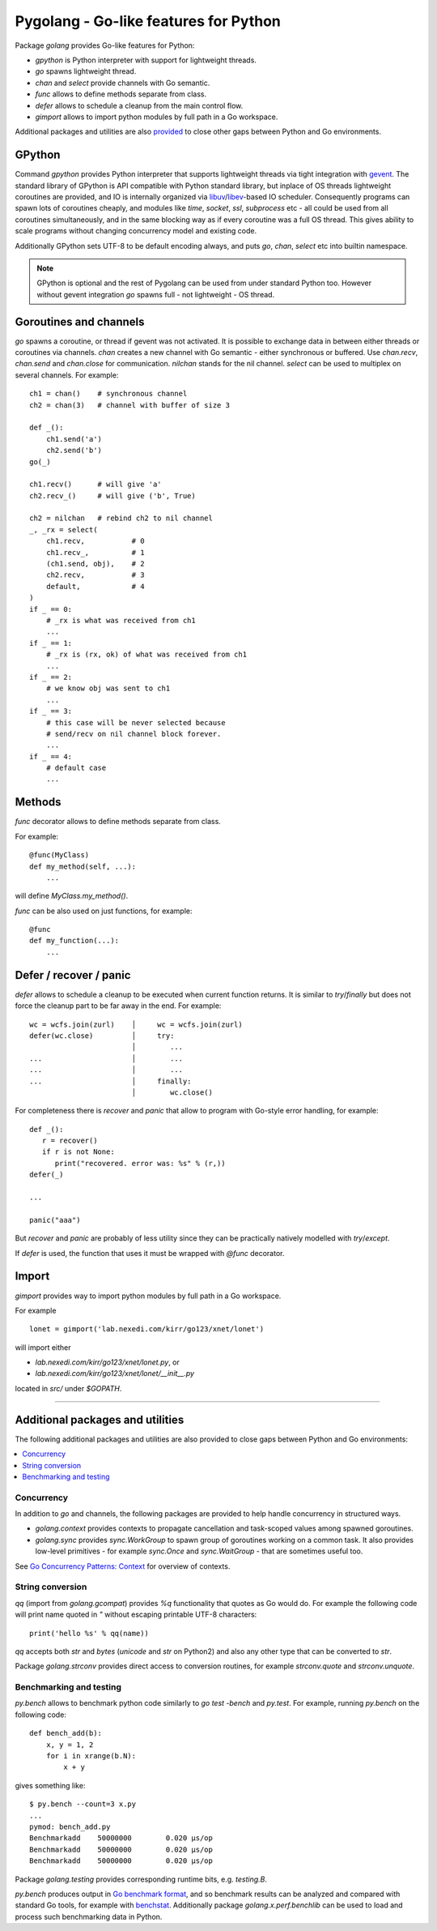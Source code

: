 ========================================
 Pygolang - Go-like features for Python
========================================

Package `golang` provides Go-like features for Python:

- `gpython` is Python interpreter with support for lightweight threads.
- `go` spawns lightweight thread.
- `chan` and `select` provide channels with Go semantic.
- `func` allows to define methods separate from class.
- `defer` allows to schedule a cleanup from the main control flow.
- `gimport` allows to import python modules by full path in a Go workspace.

Additional packages and utilities are also provided__ to close other gaps
between Python and Go environments.

__ `Additional packages and utilities`_


GPython
-------

Command `gpython` provides Python interpreter that supports lightweight threads
via tight integration with gevent__. The standard library of GPython is API
compatible with Python standard library, but inplace of OS threads lightweight
coroutines are provided, and IO is internally organized via
libuv__/libev__-based IO scheduler. Consequently programs can spawn lots of
coroutines cheaply, and modules like `time`, `socket`, `ssl`, `subprocess` etc -
all could be used from all coroutines simultaneously, and in the same blocking way
as if every coroutine was a full OS thread. This gives ability to scale programs
without changing concurrency model and existing code.

__ http://www.gevent.org/
__ http://libuv.org/
__ http://software.schmorp.de/pkg/libev.html


Additionally GPython sets UTF-8 to be default encoding always, and puts `go`,
`chan`, `select` etc into builtin namespace.

.. note::

   GPython is optional and the rest of Pygolang can be used from under standard Python too.
   However without gevent integration `go` spawns full - not lightweight - OS thread.


Goroutines and channels
-----------------------

`go` spawns a coroutine, or thread if gevent was not activated. It is possible to
exchange data in between either threads or coroutines via channels. `chan`
creates a new channel with Go semantic - either synchronous or buffered. Use
`chan.recv`, `chan.send` and `chan.close` for communication. `nilchan`
stands for the nil channel. `select` can be used to multiplex on several
channels. For example::

    ch1 = chan()    # synchronous channel
    ch2 = chan(3)   # channel with buffer of size 3

    def _():
        ch1.send('a')
        ch2.send('b')
    go(_)

    ch1.recv()      # will give 'a'
    ch2.recv_()     # will give ('b', True)

    ch2 = nilchan   # rebind ch2 to nil channel
    _, _rx = select(
        ch1.recv,           # 0
        ch1.recv_,          # 1
        (ch1.send, obj),    # 2
        ch2.recv,           # 3
        default,            # 4
    )
    if _ == 0:
        # _rx is what was received from ch1
        ...
    if _ == 1:
        # _rx is (rx, ok) of what was received from ch1
        ...
    if _ == 2:
        # we know obj was sent to ch1
        ...
    if _ == 3:
        # this case will be never selected because
        # send/recv on nil channel block forever.
        ...
    if _ == 4:
        # default case
        ...

Methods
-------

`func` decorator allows to define methods separate from class.

For example::

  @func(MyClass)
  def my_method(self, ...):
      ...

will define `MyClass.my_method()`.

`func` can be also used on just functions, for example::

  @func
  def my_function(...):
      ...


Defer / recover / panic
-----------------------

`defer` allows to schedule a cleanup to be executed when current function
returns. It is similar to `try`/`finally` but does not force the cleanup part
to be far away in the end. For example::

   wc = wcfs.join(zurl)    │     wc = wcfs.join(zurl)
   defer(wc.close)         │     try:
                           │        ...
   ...                     │        ...
   ...                     │        ...
   ...                     │     finally:
                           │        wc.close()

For completeness there is `recover` and `panic` that allow to program with
Go-style error handling, for example::

   def _():
      r = recover()
      if r is not None:
         print("recovered. error was: %s" % (r,))
   defer(_)

   ...

   panic("aaa")

But `recover` and `panic` are probably of less utility since they can be
practically natively modelled with `try`/`except`.

If `defer` is used, the function that uses it must be wrapped with `@func`
decorator.

Import
------

`gimport` provides way to import python modules by full path in a Go workspace.

For example

::

    lonet = gimport('lab.nexedi.com/kirr/go123/xnet/lonet')

will import either

- `lab.nexedi.com/kirr/go123/xnet/lonet.py`, or
- `lab.nexedi.com/kirr/go123/xnet/lonet/__init__.py`

located in `src/` under `$GOPATH`.

--------

Additional packages and utilities
---------------------------------

The following additional packages and utilities are also provided to close gaps
between Python and Go environments:

.. contents::
   :local:

Concurrency
~~~~~~~~~~~

In addition to `go` and channels, the following packages are provided to help
handle concurrency in structured ways.

- `golang.context` provides contexts to propagate cancellation and task-scoped
  values among spawned goroutines.

- `golang.sync` provides `sync.WorkGroup` to spawn group of goroutines working
  on a common task. It also provides low-level primitives - for example
  `sync.Once` and `sync.WaitGroup` - that are sometimes useful too.

See `Go Concurrency Patterns: Context`__ for overview of contexts.

  __ https://blog.golang.org/context


String conversion
~~~~~~~~~~~~~~~~~

`qq` (import from `golang.gcompat`) provides `%q` functionality that quotes as
Go would do. For example the following code will print name quoted in `"`
without escaping printable UTF-8 characters::

   print('hello %s' % qq(name))

`qq` accepts both `str` and `bytes` (`unicode` and `str` on Python2)
and also any other type that can be converted to `str`.

Package `golang.strconv` provides direct access to conversion routines, for
example `strconv.quote` and `strconv.unquote`.


Benchmarking and testing
~~~~~~~~~~~~~~~~~~~~~~~~

`py.bench` allows to benchmark python code similarly to `go test -bench` and `py.test`.
For example, running `py.bench` on the following code::

    def bench_add(b):
        x, y = 1, 2
        for i in xrange(b.N):
            x + y

gives something like::

    $ py.bench --count=3 x.py
    ...
    pymod: bench_add.py
    Benchmarkadd    50000000        0.020 µs/op
    Benchmarkadd    50000000        0.020 µs/op
    Benchmarkadd    50000000        0.020 µs/op

Package `golang.testing` provides corresponding runtime bits, e.g. `testing.B`.

`py.bench` produces output in `Go benchmark format`__, and so benchmark results
can be analyzed and compared with standard Go tools, for example with
`benchstat`__.
Additionally package `golang.x.perf.benchlib` can be used to load and process
such benchmarking data in Python.

__ https://github.com/golang/proposal/blob/master/design/14313-benchmark-format.md
__ https://godoc.org/golang.org/x/perf/cmd/benchstat
